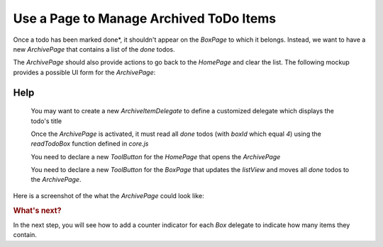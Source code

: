 ..
    ---------------------------------------------------------------------------
    Copyright (C) 2012 Digia Plc and/or its subsidiary(-ies).
    All rights reserved.
    This work, unless otherwise expressly stated, is licensed under a
    Creative Commons Attribution-ShareAlike 2.5.
    The full license document is available from
    http://creativecommons.org/licenses/by-sa/2.5/legalcode .
    ---------------------------------------------------------------------------

Use a Page to Manage Archived ToDo Items
========================================

Once a todo has been marked     done*, it shouldn't appear on the `BoxPage` to which it belongs. Instead, we want to have a new `ArchivePage` that contains a list of the *done* todos.

The `ArchivePage` should also provide actions to go back to the `HomePage` and clear the list. The following mockup provides a possible UI form for the `ArchivePage`:

.. image:: img/archivepage-concept.png
   :scale: 40%
   :align: center


Help
----

     You may want to create a new `ArchiveItemDelegate` to define a customized delegate which displays the todo's title

     Once the `ArchivePage` is activated, it must read all *done* todos (with `boxId` which equal *4*) using the `readTodoBox` function defined in `core.js`

     You need to declare a new `ToolButton` for the `HomePage` that opens the `ArchivePage`

     You need to declare a new `ToolButton` for the `BoxPage` that updates the `listView` and moves all *done* todos to the `ArchivePage`.

Here is a screenshot of the what the `ArchivePage` could look like:

.. image:: img/archivepage.png
   :scale: 40%
   :align: center

.. rubric:: What's next?

In the next step, you will see how to add a counter indicator for each `Box` delegate to indicate how many items they contain.
